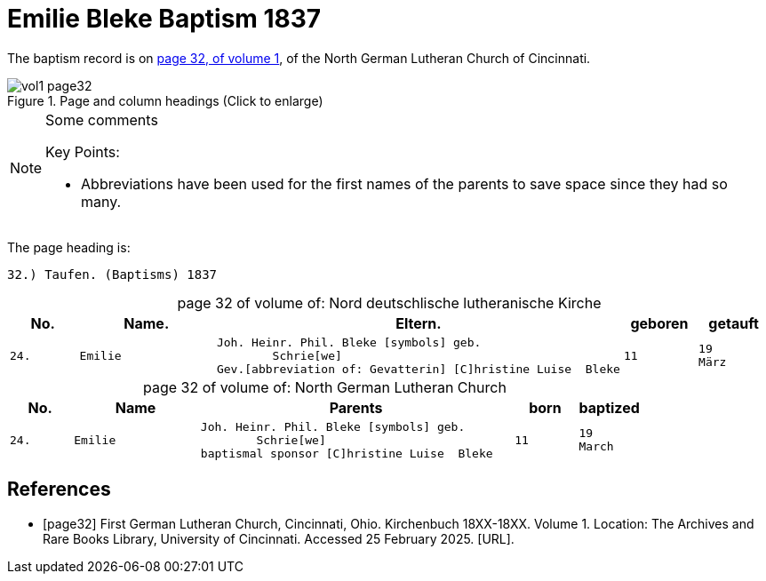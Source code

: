 = Emilie Bleke Baptism 1837
:page-role: doc-width

The baptism record is on <<page32, page 32, of volume 1>>, of the North German Lutheran Church of Cincinnati.

image::vol1-page32.jpg[align=left,title="Page and column headings (Click to enlarge)",xref=image$vol1-page32.jpg]

[NOTE]
.Some comments
====
Key Points:

* Abbreviations have been used for the first names of the parents to save space
since they had so many. 
====

The page heading is:

`32.) Taufen. (Baptisms)          1837`

[caption="page 32 of volume of: "]
.Nord deutschlische lutheranische Kirche
[cols="1,2,5,1,1"]
|===
|No.|Name.|Eltern.|geboren|getauft

m|24. l|Emilie l|Joh. Heinr. Phil. Bleke [symbols] geb.
        Schrie[we]
Gev.[abbreviation of: Gevatterin] [C]hristine Luise  Bleke l|11 l|19 
März
|===

[caption="page 32 of volume of: "]
.North German Lutheran Church
[cols="1,2,5,1,1"]
|===
|No.|Name|Parents|born|baptized

m|24. l|Emilie l|Joh. Heinr. Phil. Bleke [symbols] geb.
        Schrie[we]
baptismal sponsor [C]hristine Luise  Bleke l|11 l|19 
March
|===


[bibliography]
== References

* [[[page32]]] First German Lutheran Church, Cincinnati, Ohio. Kirchenbuch 18XX-18XX. Volume 1. Location: The Archives and Rare Books Library, University of Cincinnati. Accessed 25 February 2025. [URL].
